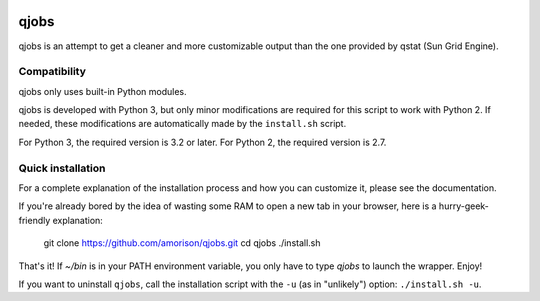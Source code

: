 .. image:: https://readthedocs.org/projects/qjobs/badge/?version=latest
    :target: http://qjobs.readthedocs.org/en/latest/?badge=latest
    :alt: Documentation Status


qjobs
=====

qjobs is an attempt to get a cleaner and more customizable output than the one
provided by qstat (Sun Grid Engine).

Compatibility
-------------

qjobs only uses built-in Python modules.

qjobs is developed with Python 3, but only minor modifications are required for
this script to work with Python 2. If needed, these modifications are
automatically made by the ``install.sh`` script.

For Python 3, the required version is 3.2 or later. For Python 2, the required
version is 2.7.

Quick installation
------------------

For a complete explanation of the installation process and how you can
customize it, please see the documentation.

If you're already bored by the idea of wasting some RAM to open a new tab in
your browser, here is a hurry-geek-friendly explanation:

    git clone https://github.com/amorison/qjobs.git
    cd qjobs
    ./install.sh

That's it! If `~/bin` is in your PATH environment variable, you only have to
type `qjobs` to launch the wrapper. Enjoy!

If you want to uninstall ``qjobs``, call the installation script with the
``-u`` (as in "unlikely") option: ``./install.sh -u``.
